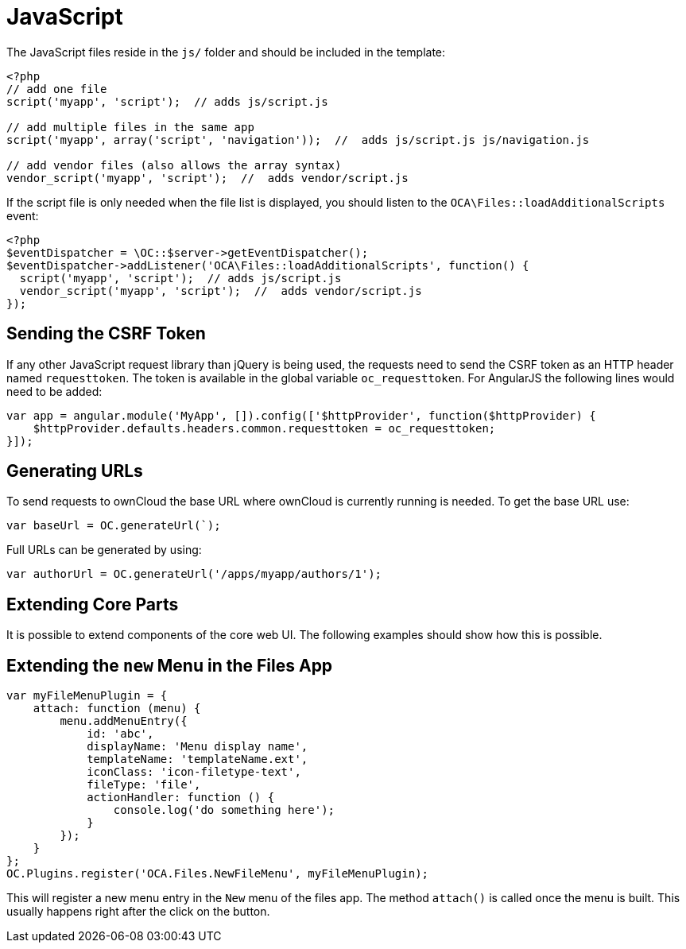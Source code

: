 = JavaScript

The JavaScript files reside in the `js/` folder and should be included
in the template:

[source,php]
....
<?php
// add one file
script('myapp', 'script');  // adds js/script.js

// add multiple files in the same app
script('myapp', array('script', 'navigation'));  //  adds js/script.js js/navigation.js

// add vendor files (also allows the array syntax)
vendor_script('myapp', 'script');  //  adds vendor/script.js
....

If the script file is only needed when the file list is displayed, you
should listen to the `OCA\Files::loadAdditionalScripts` event:

[source,php]
....
<?php
$eventDispatcher = \OC::$server->getEventDispatcher();
$eventDispatcher->addListener('OCA\Files::loadAdditionalScripts', function() {
  script('myapp', 'script');  // adds js/script.js
  vendor_script('myapp', 'script');  //  adds vendor/script.js
});
....

[[sending-the-csrf-token]]
== Sending the CSRF Token

If any other JavaScript request library than jQuery is being used, the
requests need to send the CSRF token as an HTTP header named
`requesttoken`. The token is available in the global variable
`oc_requesttoken`. For AngularJS the following lines would need to be
added:

[source,js]
....
var app = angular.module('MyApp', []).config(['$httpProvider', function($httpProvider) {
    $httpProvider.defaults.headers.common.requesttoken = oc_requesttoken;
}]);
....

[[generating-urls]]
== Generating URLs

To send requests to ownCloud the base URL where ownCloud is currently
running is needed. To get the base URL use:

[source,js]
....
var baseUrl = OC.generateUrl(`);
....

Full URLs can be generated by using:

[source,js]
....
var authorUrl = OC.generateUrl('/apps/myapp/authors/1');
....

[[extending-core-parts]]
== Extending Core Parts

It is possible to extend components of the core web UI. The following
examples should show how this is possible.

[[extending-the-new-menu-in-the-files-app]]
== Extending the `new` Menu in the Files App

[source,js]
....
var myFileMenuPlugin = {
    attach: function (menu) {
        menu.addMenuEntry({
            id: 'abc',
            displayName: 'Menu display name',
            templateName: 'templateName.ext',
            iconClass: 'icon-filetype-text',
            fileType: 'file',
            actionHandler: function () {
                console.log('do something here');
            }
        });
    }
};
OC.Plugins.register('OCA.Files.NewFileMenu', myFileMenuPlugin);
....

This will register a new menu entry in the `New` menu of the files
app. The method `attach()` is called once the menu is built. This
usually happens right after the click on the button.
